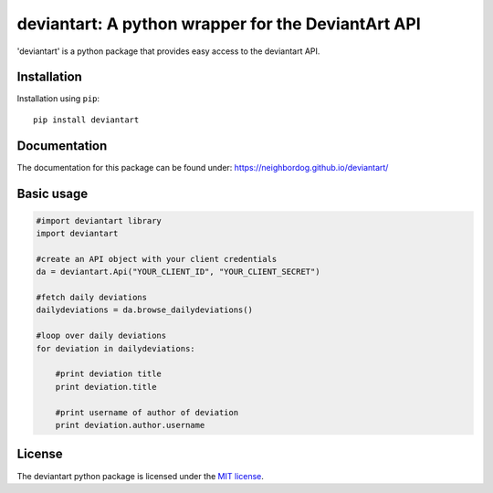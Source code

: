 deviantart: A python wrapper for the DeviantArt API
======================================

'deviantart' is a python package that provides easy access to the deviantart API.


Installation
----------

Installation using ``pip``::

    pip install deviantart

Documentation
-------------

The documentation for this package can be found under: https://neighbordog.github.io/deviantart/

Basic usage
----------

.. code:: python

   #import deviantart library
   import deviantart

   #create an API object with your client credentials
   da = deviantart.Api("YOUR_CLIENT_ID", "YOUR_CLIENT_SECRET")

   #fetch daily deviations
   dailydeviations = da.browse_dailydeviations()

   #loop over daily deviations
   for deviation in dailydeviations:

       #print deviation title
       print deviation.title

       #print username of author of deviation
       print deviation.author.username


License
-------

The deviantart python package is licensed under the `MIT license
<https://opensource.org/licenses/MIT>`_.
